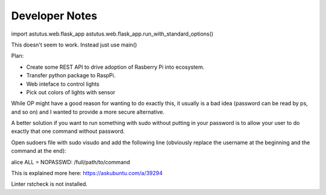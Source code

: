 Developer Notes
===============

import astutus.web.flask_app
astutus.web.flask_app.run_with_standard_options()

This doesn't seem to work.  Instead just use main()

Plan:

* Create some REST API to drive adoption of Rasberry Pi into ecosystem.

* Transfer python package to RaspPi.

* Web inteface to control lights

* Pick out colors of lights with sensor

While OP might have a good reason for wanting to do exactly this, it usually is a bad idea (password can be read by ps, and so on) and I wanted to provide a more secure alternative.

A better solution if you want to run something with sudo without putting in your password is to allow your user to do exactly that one command without password.

Open sudoers file with sudo visudo and add the following line (obviously replace the username at the beginning and the command at the end):

alice ALL = NOPASSWD: /full/path/to/command

This is explained more here: https://askubuntu.com/a/39294


Linter rstcheck is not installed.


